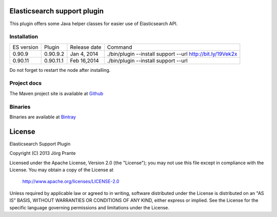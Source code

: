 .. image:: ../../../elasticsearch-support/raw/master/src/site/resources/support.jpg


Elasticsearch support plugin
============================

This plugin offers some Java helper classes for easier use of Elasticsearch API.

Installation
------------

.. image:: https://travis-ci.org/jprante/elasticsearch-support.png

=============  ==============  =================  ==========================================================
ES version     Plugin          Release date       Command
-------------  --------------  -----------------  ----------------------------------------------------------
0.90.9         0.90.9.2        Jan 4, 2014        ./bin/plugin --install support --url http://bit.ly/19Vek2x
0.90.11        0.90.11.1       Feb 16,2014        ./bin/plugin --install support --url
=============  ==============  =================  ==========================================================

Do not forget to restart the node after installing.

Project docs
------------

The Maven project site is available at `Github <http://jprante.github.io/elasticsearch-support>`_

Binaries
--------

Binaries are available at `Bintray <https://bintray.com/pkg/show/general/jprante/elasticsearch-plugins/elasticsearch-support>`_


License
=======

Elasticsearch Support Plugin

Copyright (C) 2013 Jörg Prante

Licensed under the Apache License, Version 2.0 (the "License");
you may not use this file except in compliance with the License.
You may obtain a copy of the License at

    http://www.apache.org/licenses/LICENSE-2.0

Unless required by applicable law or agreed to in writing, software
distributed under the License is distributed on an "AS IS" BASIS,
WITHOUT WARRANTIES OR CONDITIONS OF ANY KIND, either express or implied.
See the License for the specific language governing permissions and
limitations under the License.